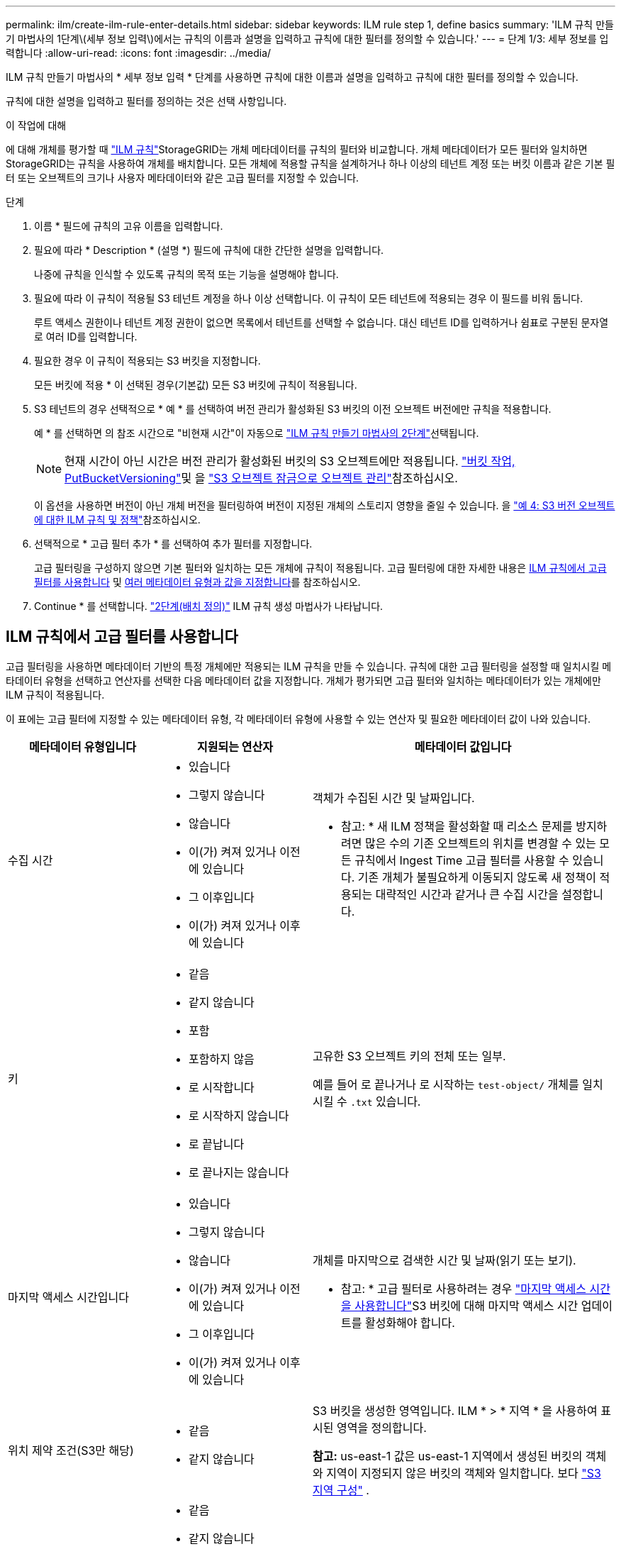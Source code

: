 ---
permalink: ilm/create-ilm-rule-enter-details.html 
sidebar: sidebar 
keywords: ILM rule step 1, define basics 
summary: 'ILM 규칙 만들기 마법사의 1단계\(세부 정보 입력\)에서는 규칙의 이름과 설명을 입력하고 규칙에 대한 필터를 정의할 수 있습니다.' 
---
= 단계 1/3: 세부 정보를 입력합니다
:allow-uri-read: 
:icons: font
:imagesdir: ../media/


[role="lead"]
ILM 규칙 만들기 마법사의 * 세부 정보 입력 * 단계를 사용하면 규칙에 대한 이름과 설명을 입력하고 규칙에 대한 필터를 정의할 수 있습니다.

규칙에 대한 설명을 입력하고 필터를 정의하는 것은 선택 사항입니다.

.이 작업에 대해
에 대해 개체를 평가할 때 link:what-ilm-rule-is.html["ILM 규칙"]StorageGRID는 개체 메타데이터를 규칙의 필터와 비교합니다. 개체 메타데이터가 모든 필터와 일치하면 StorageGRID는 규칙을 사용하여 개체를 배치합니다. 모든 개체에 적용할 규칙을 설계하거나 하나 이상의 테넌트 계정 또는 버킷 이름과 같은 기본 필터 또는 오브젝트의 크기나 사용자 메타데이터와 같은 고급 필터를 지정할 수 있습니다.

.단계
. 이름 * 필드에 규칙의 고유 이름을 입력합니다.
. 필요에 따라 * Description * (설명 *) 필드에 규칙에 대한 간단한 설명을 입력합니다.
+
나중에 규칙을 인식할 수 있도록 규칙의 목적 또는 기능을 설명해야 합니다.

. 필요에 따라 이 규칙이 적용될 S3 테넌트 계정을 하나 이상 선택합니다. 이 규칙이 모든 테넌트에 적용되는 경우 이 필드를 비워 둡니다.
+
루트 액세스 권한이나 테넌트 계정 권한이 없으면 목록에서 테넌트를 선택할 수 없습니다. 대신 테넌트 ID를 입력하거나 쉼표로 구분된 문자열로 여러 ID를 입력합니다.

. 필요한 경우 이 규칙이 적용되는 S3 버킷을 지정합니다.
+
모든 버킷에 적용 * 이 선택된 경우(기본값) 모든 S3 버킷에 규칙이 적용됩니다.

. S3 테넌트의 경우 선택적으로 * 예 * 를 선택하여 버전 관리가 활성화된 S3 버킷의 이전 오브젝트 버전에만 규칙을 적용합니다.
+
예 * 를 선택하면 의 참조 시간으로 "비현재 시간"이 자동으로 link:create-ilm-rule-define-placements.html["ILM 규칙 만들기 마법사의 2단계"]선택됩니다.

+

NOTE: 현재 시간이 아닌 시간은 버전 관리가 활성화된 버킷의 S3 오브젝트에만 적용됩니다. link:../s3/operations-on-buckets.html["버킷 작업, PutBucketVersioning"]및 을 link:managing-objects-with-s3-object-lock.html["S3 오브젝트 잠금으로 오브젝트 관리"]참조하십시오.

+
이 옵션을 사용하면 버전이 아닌 개체 버전을 필터링하여 버전이 지정된 개체의 스토리지 영향을 줄일 수 있습니다. 을 link:example-4-ilm-rules-and-policy-for-s3-versioned-objects.html["예 4: S3 버전 오브젝트에 대한 ILM 규칙 및 정책"]참조하십시오.

. 선택적으로 * 고급 필터 추가 * 를 선택하여 추가 필터를 지정합니다.
+
고급 필터링을 구성하지 않으면 기본 필터와 일치하는 모든 개체에 규칙이 적용됩니다. 고급 필터링에 대한 자세한 내용은 <<ILM 규칙에서 고급 필터를 사용합니다>> 및 <<여러 메타데이터 유형과 값을 지정합니다>>를 참조하십시오.

. Continue * 를 선택합니다. link:create-ilm-rule-define-placements.html["2단계(배치 정의)"] ILM 규칙 생성 마법사가 나타납니다.




== ILM 규칙에서 고급 필터를 사용합니다

고급 필터링을 사용하면 메타데이터 기반의 특정 개체에만 적용되는 ILM 규칙을 만들 수 있습니다. 규칙에 대한 고급 필터링을 설정할 때 일치시킬 메타데이터 유형을 선택하고 연산자를 선택한 다음 메타데이터 값을 지정합니다. 개체가 평가되면 고급 필터와 일치하는 메타데이터가 있는 개체에만 ILM 규칙이 적용됩니다.

이 표에는 고급 필터에 지정할 수 있는 메타데이터 유형, 각 메타데이터 유형에 사용할 수 있는 연산자 및 필요한 메타데이터 값이 나와 있습니다.

[cols="1a,1a,2a"]
|===
| 메타데이터 유형입니다 | 지원되는 연산자 | 메타데이터 값입니다 


 a| 
수집 시간
 a| 
* 있습니다
* 그렇지 않습니다
* 않습니다
* 이(가) 켜져 있거나 이전에 있습니다
* 그 이후입니다
* 이(가) 켜져 있거나 이후에 있습니다

 a| 
객체가 수집된 시간 및 날짜입니다.

* 참고: * 새 ILM 정책을 활성화할 때 리소스 문제를 방지하려면 많은 수의 기존 오브젝트의 위치를 변경할 수 있는 모든 규칙에서 Ingest Time 고급 필터를 사용할 수 있습니다. 기존 개체가 불필요하게 이동되지 않도록 새 정책이 적용되는 대략적인 시간과 같거나 큰 수집 시간을 설정합니다.



 a| 
키
 a| 
* 같음
* 같지 않습니다
* 포함
* 포함하지 않음
* 로 시작합니다
* 로 시작하지 않습니다
* 로 끝납니다
* 로 끝나지는 않습니다

 a| 
고유한 S3 오브젝트 키의 전체 또는 일부.

예를 들어 로 끝나거나 로 시작하는 `test-object/` 개체를 일치시킬 수 `.txt` 있습니다.



 a| 
마지막 액세스 시간입니다
 a| 
* 있습니다
* 그렇지 않습니다
* 않습니다
* 이(가) 켜져 있거나 이전에 있습니다
* 그 이후입니다
* 이(가) 켜져 있거나 이후에 있습니다

 a| 
개체를 마지막으로 검색한 시간 및 날짜(읽기 또는 보기).

* 참고: * 고급 필터로 사용하려는 경우 link:using-last-access-time-in-ilm-rules.html["마지막 액세스 시간을 사용합니다"]S3 버킷에 대해 마지막 액세스 시간 업데이트를 활성화해야 합니다.



 a| 
위치 제약 조건(S3만 해당)
 a| 
* 같음
* 같지 않습니다

 a| 
S3 버킷을 생성한 영역입니다. ILM * > * 지역 * 을 사용하여 표시된 영역을 정의합니다.

*참고:* us-east-1 값은 us-east-1 지역에서 생성된 버킷의 객체와 지역이 지정되지 않은 버킷의 객체와 일치합니다. 보다 link:configuring-regions-optional-and-s3-only.html["S3 지역 구성"] .



 a| 
개체 크기
 a| 
* 같음
* 같지 않습니다
* 보다 작음
* 보다 작거나 같음
* 보다 큼
* 보다 크거나 같음

 a| 
개체의 크기입니다.

삭제 코딩은 1MB 이상의 오브젝트에 가장 적합합니다. 매우 작은 삭제 코딩 조각을 관리해야 하는 오버헤드를 방지하기 위해 200KB 미만의 오브젝트에 삭제 코딩을 사용하지 마십시오.



 a| 
사용자 메타데이터
 a| 
* 포함
* 로 끝납니다
* 같음
* 있습니다
* 로 시작합니다
* 포함하지 않음
* 로 끝나지는 않습니다
* 같지 않습니다
* 존재하지 않습니다
* 로 시작하지 않습니다

 a| 
키 값 쌍. 여기서 * 사용자 메타데이터 이름 * 은 키이고 * 메타데이터 값 * 은 값입니다.

예를 들어 사용자 메타데이터가 있는 객체를 필터링하려면 `color=blue` `color` * 사용자 메타데이터 이름 *, 연산자 및 `blue` * 메타데이터 `equals` 값 * 을 지정합니다.

* 참고: * 사용자 메타데이터 이름은 대/소문자를 구분하지 않으며 사용자 메타데이터 값은 대/소문자를 구분합니다.



 a| 
오브젝트 태그(S3만 해당)
 a| 
* 포함
* 로 끝납니다
* 같음
* 있습니다
* 로 시작합니다
* 포함하지 않음
* 로 끝나지는 않습니다
* 같지 않습니다
* 존재하지 않습니다
* 로 시작하지 않습니다

 a| 
키 값 쌍. 여기서 * 개체 태그 이름 * 은 키이고 * 개체 태그 값 * 은 값입니다.

예를 들어, 오브젝트 태그가 인 오브젝트를 필터링하려면 `Image=True` * 오브젝트 태그 이름 *, 연산자에 대해 `True` * 오브젝트 태그 값 * `equals` 을 `Image` 지정합니다.

* 참고: * 개체 태그 이름 및 개체 태그 값은 대/소문자를 구분합니다. 이러한 항목은 개체에 대해 정의된 대로 정확하게 입력해야 합니다.

|===


== 여러 메타데이터 유형과 값을 지정합니다

고급 필터링을 정의할 때 여러 유형의 메타데이터와 여러 메타데이터 값을 지정할 수 있습니다. 예를 들어 규칙이 10MB에서 100MB 사이의 객체와 일치하게 하려면 * 개체 크기 * 메타데이터 유형을 선택하고 두 개의 메타데이터 값을 지정합니다.

* 첫 번째 메타데이터 값은 10MB보다 크거나 같은 객체를 지정합니다.
* 두 번째 메타데이터 값은 100MB 이하의 객체를 지정합니다.


image::../media/advanced_filtering_size_between.png[고급 필터링의 개체 크기 예]

여러 항목을 사용하면 일치하는 개체를 정밀하게 제어할 수 있습니다. 다음 예제에서 규칙은 CAMERA_TYPE 사용자 메타데이터의 값으로 브랜드 A 또는 브랜드 B가 있는 개체에 적용됩니다. 그러나 이 규칙은 10MB보다 작은 브랜드 B 객체에만 적용됩니다.

image::../media/advanced_filtering_multiple_rows.png[사용자 메타데이터에 대한 고급 필터링 예]
